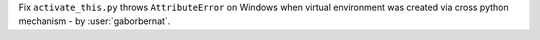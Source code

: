 Fix ``activate_this.py`` throws ``AttributeError`` on Windows when virtual environment was created via cross python
mechanism - by :user:`gaborbernat`.
